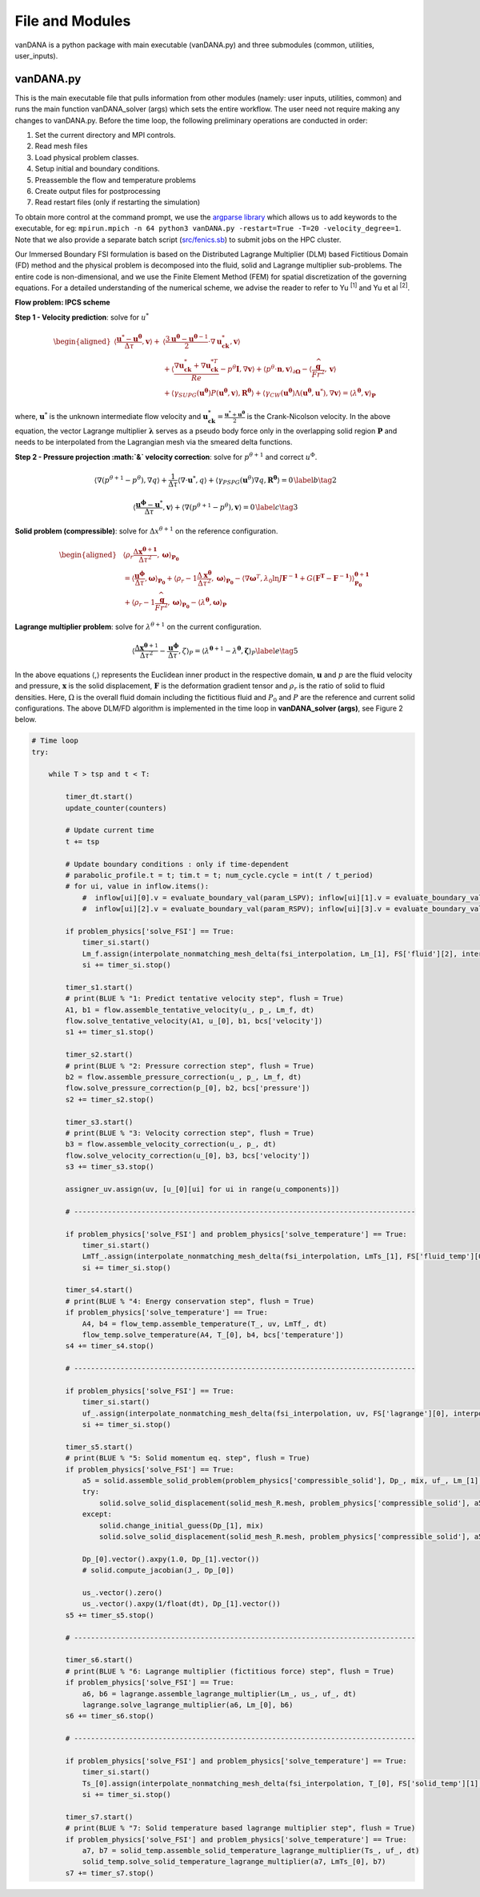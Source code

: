 .. title:: files_and_modules

.. _files_and_modules:

============
File and Modules
============

vanDANA is a python package with main executable (vanDANA.py) and three submodules (common, utilities, user_inputs).

vanDANA.py
==========

This is the main executable file that pulls information from other modules (namely: user inputs, utilities, common) and runs the main function vanDANA_solver (args) which sets the entire workflow. The user need not require making any changes to vanDANA.py. Before the time loop, the following preliminary operations are conducted in order:

#. Set the current directory and MPI controls.
#. Read mesh files
#. Load physical problem classes.
#. Setup initial and boundary conditions.
#. Preassemble the flow and temperature problems
#. Create output files for postprocessing
#. Read restart files (only if restarting the simulation)

To obtain more control at the command prompt, we use the `argparse library <https://docs.python.org/3/library/argparse.html>`__ which allows us to add keywords to the executable, for eg: ``mpirun.mpich -n 64 python3 vanDANA.py -restart=True -T=20 -velocity_degree=1``. Note that we also provide a separate batch script (`src/fenics.sb <https://github.com/patelte8/vanDANA/blob/IB-FSI/src/fenics.sb>`__) to submit jobs on the HPC cluster.

Our Immersed Boundary FSI formulation is based on the Distributed Lagrange Multiplier (DLM) based Fictitious Domain (FD) method and the physical problem is decomposed into the fluid, solid and Lagrange multiplier sub-problems. The entire code is non-dimensional, and we use the Finite Element Method (FEM) for spatial discretization of the governing equations. For a detailed understanding of the numerical scheme, we advise the reader to refer to Yu :sup:`[1]` and Yu et al :sup:`[2]`.

**Flow problem: IPCS scheme**

**Step 1 - Velocity prediction**: solve for :math:`u^{*}`

.. math::
  
  \begin{aligned}
  \left\langle\frac{\boldsymbol{u}^{*}-\boldsymbol{u}^{\boldsymbol{\theta}}}{\Delta \tau}, \boldsymbol{v}\right\rangle+ & \left\langle\frac{3 \boldsymbol{u}^{\boldsymbol{\theta}}-\boldsymbol{u}^{\boldsymbol{\theta}-1}}{2} \cdot \nabla \boldsymbol{u}_{\boldsymbol{c k}}^{*}, \boldsymbol{v}\right\rangle \\
  & +\left\langle\frac{\nabla \boldsymbol{u}_{\boldsymbol{c k}}^{*}+\nabla \boldsymbol{u}_{\boldsymbol{c k}}^{* T}}{R e}-p^{\theta} \boldsymbol{I}, \nabla \boldsymbol{v}\right\rangle+\left\langle p^{\theta} \cdot \boldsymbol{n}, \boldsymbol{v}\right\rangle_{\partial \boldsymbol{\Omega}}-\left\langle\frac{\widehat{\boldsymbol{g}}}{F r^{2}}, \boldsymbol{v}\right\rangle \\
  & +\left\langle\gamma_{S U P G}\left(\boldsymbol{u}^{\boldsymbol{\theta}}\right) P\left(\boldsymbol{u}^{\boldsymbol{\theta}}, \boldsymbol{v}\right), \boldsymbol{R}^{\boldsymbol{\theta}}\right\rangle+\left\langle\gamma_{C W}\left(\boldsymbol{u}^{\boldsymbol{\theta}}\right) \Lambda\left(\boldsymbol{u}^{\boldsymbol{\theta}}, \boldsymbol{u}^{*}\right), \nabla \boldsymbol{v}\right\rangle=\left\langle\lambda^{\boldsymbol{\theta}}, \boldsymbol{v}\right\rangle_{\boldsymbol{P}} 
  \end{aligned} 

  
where, :math:`\boldsymbol{u}^{*}` is the unknown intermediate flow velocity and :math:`\boldsymbol{u}_{\boldsymbol{c k}}^{*}=\frac{\boldsymbol{u}^{*}+\boldsymbol{u}^{\boldsymbol{\theta}}}{2}` is the Crank-Nicolson velocity. In the above equation, the vector Lagrange multiplier :math:`\boldsymbol{\lambda}` serves as a pseudo body force only in the overlapping solid region :math:`\boldsymbol{P}` and needs to be interpolated from the Lagrangian mesh via the smeared delta functions.

**Step 2 - Pressure projection :math:`\&` velocity correction**:
solve for :math:`p^{\theta+1}` and correct :math:`u^{\Phi}`.

.. math::

  \begin{gathered}
  \left\langle\nabla\left(p^{\theta+1}-p^{\theta}\right), \nabla q\right\rangle+\frac{1}{\Delta \tau}\left\langle\nabla \cdot \boldsymbol{u}^{*}, q\right\rangle+\left\langle\gamma_{P S P G}\left(\boldsymbol{u}^{\theta}\right) \nabla q, \boldsymbol{R}^{\boldsymbol{\theta}}\right\rangle=0 \end{gathered} \label{b}   \tag{2}


.. math::

  \begin{gathered}
  \left\langle\frac{\boldsymbol{u}^{\boldsymbol{\phi}}-\boldsymbol{u}^{*}}{\Delta \tau}, \boldsymbol{v}\right\rangle+\left\langle\nabla\left(p^{\theta+1}-p^{\theta}\right), \boldsymbol{v}\right\rangle=0
  \end{gathered} \label{c}   \tag{3}


**Solid problem (compressible)**: solve for :math:`\Delta x^{\theta+1}` on the reference configuration.

.. math::

  \begin{aligned}
  &\left\langle\rho_{r} \frac{\Delta \boldsymbol{x}^{\boldsymbol{\theta}+\mathbf{1}}}{\Delta \tau^{2}}, \boldsymbol{\omega}\right\rangle_{\boldsymbol{P}_{\mathbf{0}}} \\
  &=\left\langle\frac{\boldsymbol{u}^{\boldsymbol{\phi}}}{\Delta \tau}, \boldsymbol{\omega}\right\rangle_{\boldsymbol{P}_{\mathbf{0}}}+\left\langle\rho_{r}-1 \frac{\Delta \boldsymbol{x}^{\boldsymbol{\theta}}}{\Delta \tau^{2}}, \boldsymbol{\omega}\right\rangle_{\boldsymbol{P}_{\mathbf{0}}}-\left\langle\nabla \boldsymbol{\omega}^{T}, \lambda_{0} \ln J \boldsymbol{F}^{-\mathbf{1}}+G\left(\boldsymbol{F}^{\boldsymbol{T}}-\boldsymbol{F}^{-\mathbf{1}}\right)\right\rangle_{\mathbf{P}_{\mathbf{0}}}^{\boldsymbol{\theta}+\mathbf{1}} \\
  &+\left\langle\rho_{r}-1 \frac{\widehat{\boldsymbol{g}}}{F r^{2}}, \boldsymbol{\omega}\right\rangle_{\boldsymbol{P}_{\mathbf{0}}}-\left\langle\lambda^{\boldsymbol{\theta}}, \boldsymbol{\omega}\right\rangle_{\boldsymbol{P}}
  \end{aligned}

**Lagrange multiplier problem**: solve for :math:`\lambda^{\theta+1}` on the current configuration.

.. math::


  \left\langle\frac{\Delta \boldsymbol{x}^{\boldsymbol{\theta}+1}}{\Delta \tau^{2}}-\frac{\boldsymbol{u}^{\boldsymbol{\phi}}}{\Delta \tau}, \zeta\right\rangle_{P}=\left\langle\lambda^{\boldsymbol{\theta}+1}-\lambda^{\boldsymbol{\theta}}, \boldsymbol{\zeta}\right\rangle_{P} \label{e}   \tag{5}

In the above equations :math:`\langle`,\ :math:`\rangle` represents the Euclidean inner product in the respective domain, :math:`\boldsymbol{u}` and :math:`p` are the fluid velocity and pressure, :math:`\boldsymbol{x}` is the solid displacement, :math:`\boldsymbol{F}` is the deformation gradient tensor and :math:`\rho_{r}` is the ratio of solid to fluid densities. Here, :math:`\Omega` is the overall fluid domain including the fictitious fluid and :math:`P_{0}` and :math:`P` are the reference and current solid configurations. The above DLM/FD algorithm is implemented in the time loop in **vanDANA_solver (args)**, see Figure 2 below.

.. code:: python

      # Time loop
      try:

          while T > tsp and t < T:
              
              timer_dt.start()
              update_counter(counters)

              # Update current time
              t += tsp   

              # Update boundary conditions : only if time-dependent
              # parabolic_profile.t = t; tim.t = t; num_cycle.cycle = int(t / t_period)     
              # for ui, value in inflow.items():     
                  #  inflow[ui][0].v = evaluate_boundary_val(param_LSPV); inflow[ui][1].v = evaluate_boundary_val(param_LIPV)
                  #  inflow[ui][2].v = evaluate_boundary_val(param_RSPV); inflow[ui][3].v = evaluate_boundary_val(param_RIPV)

              if problem_physics['solve_FSI'] == True:
                  timer_si.start()
                  Lm_f.assign(interpolate_nonmatching_mesh_delta(fsi_interpolation, Lm_[1], FS['fluid'][2], interpolation_fx, "F"))
                  si += timer_si.stop()
                  
              timer_s1.start()
              # print(BLUE % "1: Predict tentative velocity step", flush = True)
              A1, b1 = flow.assemble_tentative_velocity(u_, p_, Lm_f, dt)
              flow.solve_tentative_velocity(A1, u_[0], b1, bcs['velocity'])
              s1 += timer_s1.stop()

              timer_s2.start()
              # print(BLUE % "2: Pressure correction step", flush = True)
              b2 = flow.assemble_pressure_correction(u_, p_, Lm_f, dt)
              flow.solve_pressure_correction(p_[0], b2, bcs['pressure'])
              s2 += timer_s2.stop()

              timer_s3.start()
              # print(BLUE % "3: Velocity correction step", flush = True)
              b3 = flow.assemble_velocity_correction(u_, p_, dt)
              flow.solve_velocity_correction(u_[0], b3, bcs['velocity'])
              s3 += timer_s3.stop()

              assigner_uv.assign(uv, [u_[0][ui] for ui in range(u_components)])

              # --------------------------------------------------------------------------------- 

              if problem_physics['solve_FSI'] and problem_physics['solve_temperature'] == True:
                  timer_si.start()
                  LmTf_.assign(interpolate_nonmatching_mesh_delta(fsi_interpolation, LmTs_[1], FS['fluid_temp'][0], interpolation_fx, "F"))
                  si += timer_si.stop()

              timer_s4.start()
              # print(BLUE % "4: Energy conservation step", flush = True)
              if problem_physics['solve_temperature'] == True:
                  A4, b4 = flow_temp.assemble_temperature(T_, uv, LmTf_, dt)
                  flow_temp.solve_temperature(A4, T_[0], b4, bcs['temperature'])
              s4 += timer_s4.stop()	    

              # --------------------------------------------------------------------------------- 

              if problem_physics['solve_FSI'] == True:
                  timer_si.start()
                  uf_.assign(interpolate_nonmatching_mesh_delta(fsi_interpolation, uv, FS['lagrange'][0], interpolation_fx, "S"))
                  si += timer_si.stop()

              timer_s5.start()    
              # print(BLUE % "5: Solid momentum eq. step", flush = True)    
              if problem_physics['solve_FSI'] == True:    
                  a5 = solid.assemble_solid_problem(problem_physics['compressible_solid'], Dp_, mix, uf_, Lm_[1], dt)
                  try:
                      solid.solve_solid_displacement(solid_mesh_R.mesh, problem_physics['compressible_solid'], a5, Dp_[1], mix, ps_, p_[0], bcs['solid'])
                  except:
                      solid.change_initial_guess(Dp_[1], mix)	        		        	
                      solid.solve_solid_displacement(solid_mesh_R.mesh, problem_physics['compressible_solid'], a5, Dp_[1], mix, ps_, p_[0], bcs['solid'])

                  Dp_[0].vector().axpy(1.0, Dp_[1].vector())
                  # solid.compute_jacobian(J_, Dp_[0])

                  us_.vector().zero()
                  us_.vector().axpy(1/float(dt), Dp_[1].vector())
              s5 += timer_s5.stop()
              
              # --------------------------------------------------------------------------------- 

              timer_s6.start()
              # print(BLUE % "6: Lagrange multiplier (fictitious force) step", flush = True)
              if problem_physics['solve_FSI'] == True:
                  a6, b6 = lagrange.assemble_lagrange_multiplier(Lm_, us_, uf_, dt)
                  lagrange.solve_lagrange_multiplier(a6, Lm_[0], b6)
              s6 += timer_s6.stop()    

              # --------------------------------------------------------------------------------- 

              if problem_physics['solve_FSI'] and problem_physics['solve_temperature'] == True:
                  timer_si.start()
                  Ts_[0].assign(interpolate_nonmatching_mesh_delta(fsi_interpolation, T_[0], FS['solid_temp'][1], interpolation_fx, "S"))
                  si += timer_si.stop()

              timer_s7.start()
              # print(BLUE % "7: Solid temperature based lagrange multiplier step", flush = True)
              if problem_physics['solve_FSI'] and problem_physics['solve_temperature'] == True:
                  a7, b7 = solid_temp.assemble_solid_temperature_lagrange_multiplier(Ts_, uf_, dt)
                  solid_temp.solve_solid_temperature_lagrange_multiplier(a7, LmTs_[0], b7)
              s7 += timer_s7.stop()
